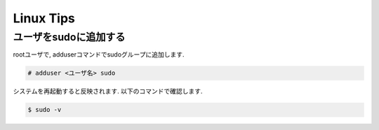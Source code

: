 ============
 Linux Tips
============

ユーザをsudoに追加する
======================

rootユーザで, adduserコマンドでsudoグループに追加します.

.. code-block::

   # adduser <ユーザ名> sudo

システムを再起動すると反映されます.
以下のコマンドで確認します.

.. code-block::

   $ sudo -v
